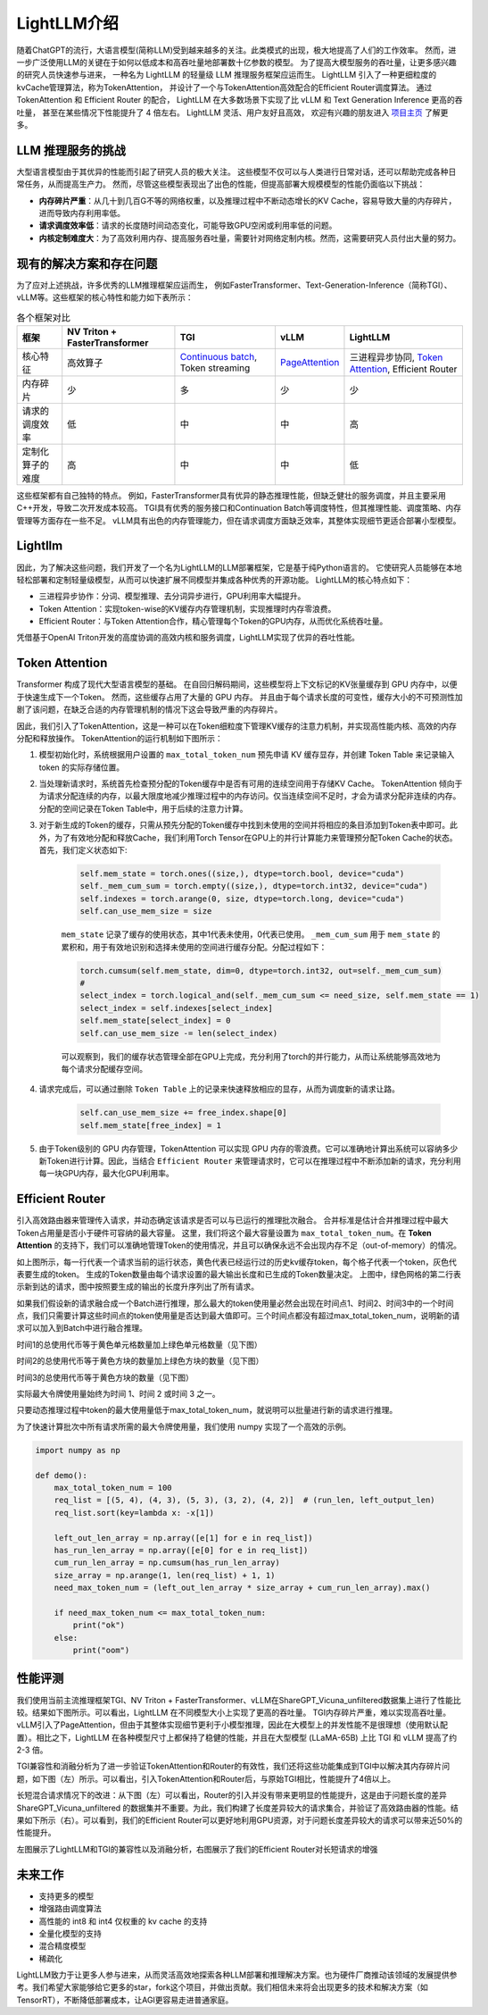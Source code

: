 .. _lightllm:

LightLLM介绍
================

随着ChatGPT的流行，大语言模型(简称LLM)受到越来越多的关注。此类模式的出现，极大地提高了人们的工作效率。
然而，进一步广泛使用LLM的关键在于如何以低成本和高吞吐量地部署数十亿参数的模型。
为了提高大模型服务的吞吐量，让更多感兴趣的研究人员快速参与进来，
一种名为 LightLLM 的轻量级 LLM 推理服务框架应运而生。 
LightLLM 引入了一种更细粒度的kvCache管理算法，称为TokenAttention，
并设计了一个与TokenAttention高效配合的Efficient Router调度算法。
通过 TokenAttention 和 Efficient Router 的配合，
LightLLM 在大多数场景下实现了比 vLLM 和 Text Generation Inference 更高的吞吐量，
甚至在某些情况下性能提升了 4 倍左右。 LightLLM 灵活、用户友好且高效，
欢迎有兴趣的朋友进入 `项目主页 <https://github.com/ModelTC/lightllm>`_ 了解更多。


.. _challenge:

LLM 推理服务的挑战
------------------

大型语言模型由于其优异的性能而引起了研究人员的极大关注。
这些模型不仅可以与人类进行日常对话，还可以帮助完成各种日常任务，从而提高生产力。
然而，尽管这些模型表现出了出色的性能，但提高部署大规模模型的性能仍面临以下挑战：

* **内存碎片严重**：从几十到几百G不等的网络权重，以及推理过程中不断动态增长的KV Cache，容易导致大量的内存碎片，进而导致内存利用率低。
* **请求调度效率低**：请求的长度随时间动态变化，可能导致GPU空闲或利用率低的问题。
* **内核定制难度大**：为了高效利用内存、提高服务吞吐量，需要针对网络定制内核。然而，这需要研究人员付出大量的努力。


.. _solutions_and_problems:

现有的解决方案和存在问题
-----------------------------

为了应对上述挑战，许多优秀的LLM推理框架应运而生，
例如FasterTransformer、Text-Generation-Inference（简称TGI）、vLLM等。这些框架的核心特性和能力如下表所示：


.. list-table:: 各个框架对比
   :header-rows: 1

   * - 框架
     - NV Triton + FasterTransformer
     - TGI
     - vLLM
     - LightLLM
   * - 核心特征
     - 高效算子
     - `Continuous batch <https://github.com/huggingface/text-generation-inference/tree/main/router>`_, Token streaming
     - `PageAttention <https://vllm.ai/>`_
     - 三进程异步协同, `Token Attention <https://github.com/ModelTC/lightllm/blob/main/docs/TokenAttention.md>`_, Efficient Router
   * - 内存碎片
     - 少
     - 多
     - 少
     - 少
   * - 请求的调度效率
     - 低
     - 中
     - 中
     - 高
   * - 定制化算子的难度
     - 高
     - 中
     - 中
     - 低

这些框架都有自己独特的特点。
例如，FasterTransformer具有优异的静态推理性能，但缺乏健壮的服务调度，并且主要采用C++开发，导致二次开发成本较高。 
TGI具有优秀的服务接口和Continuation Batch等调度特性，但其推理性能、调度策略、内存管理等方面存在一些不足。 
vLLM具有出色的内存管理能力，但在请求调度方面缺乏效率，其整体实现细节更适合部署小型模型。


Lightllm
----------------------

因此，为了解决这些问题，我们开发了一个名为LightLLM的LLM部署框架，它是基于纯Python语言的。
它使研究人员能够在本地轻松部署和定制轻量级模型，从而可以快速扩展不同模型并集成各种优秀的开源功能。 
LightLLM的核心特点如下：

* 三进程异步协作：分词、模型推理、去分词异步进行，GPU利用率大幅提升。
* Token Attention：实现token-wise的KV缓存内存管理机制，实现推理时内存零浪费。
* Efficient Router：与Token Attention合作，精心管理每个Token的GPU内存，从而优化系统吞吐量。

凭借基于OpenAI Triton开发的高度协调的高效内核和服务调度，LightLLM实现了优异的吞吐性能。

.. figure:: ../assets/lightllm/arch.png
  :width: 100%
  :align: center
  :alt: Lightllm
  :class: no-scaled-link


Token Attention
-------------------

Transformer 构成了现代大型语言模型的基础。
在自回归解码期间，这些模型将上下文标记的KV张量缓存到 GPU 内存中，以便于快速生成下一个Token。
然而，这些缓存占用了大量的 GPU 内存。
并且由于每个请求长度的可变性，缓存大小的不可预测性加剧了该问题，在缺乏合适的内存管理机制的情况下这会导致严重的内存碎片。

因此，我们引入了TokenAttention，这是一种可以在Token细粒度下管理KV缓存的注意力机制，并实现高性能内核、高效的内存分配和释放操作。 
TokenAttention的运行机制如下图所示：


.. image:: ../assets/lightllm/token_attn.gif
   :alt: TokenAttention
   :align: center

1. 模型初始化时，系统根据用户设置的 ``max_total_token_num`` 预先申请 KV 缓存显存，并创建 Token Table 来记录输入 token 的实际存储位置。
2. 当处理新请求时，系统首先检查预分配的Token缓存中是否有可用的连续空间用于存储KV Cache。 TokenAttention 倾向于为请求分配连续的内存，以最大限度地减少推理过程中的内存访问。仅当连续空间不足时，才会为请求分配非连续的内存。分配的空间记录在Token Table中，用于后续的注意力计算。
3. 对于新生成的Token的缓存，只需从预先分配的Token缓存中找到未使用的空间并将相应的条目添加到Token表中即可。此外，为了有效地分配和释放Cache，我们利用Torch Tensor在GPU上的并行计算能力来管理预分配Token Cache的状态。首先，我们定义状态如下:

    .. code-block:: python

        self.mem_state = torch.ones((size,), dtype=torch.bool, device="cuda")
        self._mem_cum_sum = torch.empty((size,), dtype=torch.int32, device="cuda")
        self.indexes = torch.arange(0, size, dtype=torch.long, device="cuda")
        self.can_use_mem_size = size


    ``mem_state`` 记录了缓存的使用状态，其中1代表未使用，0代表已使用。 ``_mem_cum_sum`` 用于 ``mem_state`` 的累积和，用于有效地识别和选择未使用的空间进行缓存分配。分配过程如下：

    .. code-block:: python

        torch.cumsum(self.mem_state, dim=0, dtype=torch.int32, out=self._mem_cum_sum)
        # 
        select_index = torch.logical_and(self._mem_cum_sum <= need_size, self.mem_state == 1)
        select_index = self.indexes[select_index]
        self.mem_state[select_index] = 0
        self.can_use_mem_size -= len(select_index)


    可以观察到，我们的缓存状态管理全部在GPU上完成，充分利用了torch的并行能力，从而让系统能够高效地为每个请求分配缓存空间。

4. 请求完成后，可以通过删除 ``Token Table`` 上的记录来快速释放相应的显存，从而为调度新的请求让路。

    .. code-block:: python

        self.can_use_mem_size += free_index.shape[0]
        self.mem_state[free_index] = 1

5. 由于Token级别的 GPU 内存管理，TokenAttention 可以实现 GPU 内存的零浪费。它可以准确地计算出系统可以容纳多少新Token进行计算。因此，当结合 ``Efficient Router`` 来管理请求时，它可以在推理过程中不断添加新的请求，充分利用每一块GPU内存，最大化GPU利用率。


Efficient Router
-----------------

引入高效路由器来管理传入请求，并动态确定该请求是否可以与已运行的推理批次融合。
合并标准是估计合并推理过程中最大Token占用量是否小于硬件可容纳的最大容量。
这里，我们将这个最大容量设置为 ``max_total_token_num``。在 **Token Attention** 的支持下，我们可以准确地管理Token的使用情况，并且可以确保永远不会出现内存不足（out-of-memory）的情况。

.. image:: ../assets/lightllm/ER1.png
   :alt: Efficient_Router1
   :align: center


如上图所示，每一行代表一个请求当前的运行状态，黄色代表已经运行过的历史kv缓存token，每个格子代表一个token，灰色代表要生成的token。
生成的Token数量由每个请求设置的最大输出长度和已生成的Token数量决定。
上图中，绿色网格的第二行表示新到达的请求，图中按照要生成的输出的长度升序列出了所有请求。

如果我们假设新的请求融合成一个Batch进行推理，那么最大的token使用量必然会出现在时间点1、时间2、时间3中的一个时间点，我们只需要计算这些时间点的token使用量是否达到最大值即可。三个时间点都没有超过max_total_token_num，说明新的请求可以加入到Batch中进行融合推理。

时间1的总使用代币等于黄色单元格数量加上绿色单元格数量（见下图）

.. image:: ../assets/lightllm/ER2.png
   :alt: Efficient_Router1
   :align: center


时间2的总使用代币等于黄色方块的数量加上绿色方块的数量（见下图）

.. image:: ../assets/lightllm/ER3.png
   :alt: Efficient_Router1
   :align: center

时间3的总使用代币等于黄色方块的数量（见下图）

.. image:: ../assets/lightllm/ER4.png
   :alt: Efficient_Router1
   :align: center

实际最大令牌使用量始终为时间 1、时间 2 或时间 3 之一。

只要动态推理过程中token的最大使用量低于max_total_token_num，就说明可以批量进行新的请求进行推理。

为了快速计算批次中所有请求所需的最大令牌使用量，我们使用 numpy 实现了一个高效的示例。


.. code-block:: python

    import numpy as np

    def demo():
        max_total_token_num = 100
        req_list = [(5, 4), (4, 3), (5, 3), (3, 2), (4, 2)]  # (run_len, left_output_len)
        req_list.sort(key=lambda x: -x[1])

        left_out_len_array = np.array([e[1] for e in req_list])
        has_run_len_array = np.array([e[0] for e in req_list])
        cum_run_len_array = np.cumsum(has_run_len_array)
        size_array = np.arange(1, len(req_list) + 1, 1)
        need_max_token_num = (left_out_len_array * size_array + cum_run_len_array).max()

        if need_max_token_num <= max_total_token_num:
            print("ok")
        else:
            print("oom")


性能评测
-----------

我们使用当前主流推理框架TGI、NV Triton + FasterTransformer、vLLM在ShareGPT_Vicuna_unfiltered数据集上进行了性能比较。结果如下图所示。可以看出，LightLLM 在不同模型大小上实现了更高的吞吐量。 TGI内存碎片严重，难以实现高吞吐量。 vLLM引入了PageAttention，但由于其整体实现细节更利于小模型推理，因此在大模型上的并发性能不是很理想（使用默认配置）。相比之下，LightLLM 在各种模型尺寸上都保持了稳健的性能，并且在大型模型 (LLaMA-65B) 上比 TGI 和 vLLM 提高了约 2-3 倍。

.. image:: ../assets/lightllm/Performance.png
   :alt: Efficient_Router1
   :align: center


TGI兼容性和消融分析为了进一步验证TokenAttention和Router的有效性，我们还将这些功能集成到TGI中以解决其内存碎片问题，如下图（左）所示。可以看出，引入TokenAttention和Router后，与原始TGI相比，性能提升了4倍以上。

长短混合请求情况下的改进：从下图（左）可以看出，Router的引入并没有带来更明显的性能提升，这是由于问题长度的差异ShareGPT_Vicuna_unfiltered 的数据集并不重要。为此，我们构建了长度差异较大的请求集合，并验证了高效路由器的性能。结果如下所示（右）。可以看到，我们的Efficient Router可以更好地利用GPU资源，对于问题长度差异较大的请求可以带来近50%的性能提升。


.. image:: ../assets/lightllm/Performance2.png
   :alt: Efficient_Router1
   :align: center


左图展示了LightLLM和TGI的兼容性以及消融分析，右图展示了我们的Efficient Router对长短请求的增强


未来工作
---------

* 支持更多的模型
* 增强路由调度算法
* 高性能的 int8 和 int4 仅权重的 kv cache 的支持
* 全量化模型的支持
* 混合精度模型
* 稀疏化

LightLLM致力于让更多人参与进来，从而灵活高效地探索各种LLM部署和推理解决方案。也为硬件厂商推动该领域的发展提供参考。我们希望大家能够给它更多的star，fork这个项目，并做出贡献。我们相信未来将会出现更多的技术和解决方案（如TensorRT），不断降低部署成本，让AGI更容易走进普通家庭。
